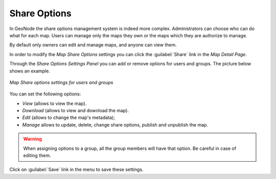 .. _map-permissions:

Share Options
=============

In GeoNode the share options management system is indeed more complex.
Administrators can choose who can do what for each map.
Users can manage only the maps they own or the maps which they are authorize to manage.

By default only owners can edit and manage maps, and anyone can view them.

In order to modify the *Map Share Options* settings you can click the :guilabel:`Share` link in the *Map Detail Page*.

Through the *Share Options Settings Panel* you can add or remove options for users and groups. The picture below shows an example.

.. figure:: img/map_permissions_settings.png
    :align: center

    *Map Share options settings for users and groups*

You can set the following options:

* *View* (allows to view the map).
* *Download* (allows to view and download the map).
* *Edit* (allows to change the map's metadata);
* *Manage* allows to update, delete, change share options, publish and unpublish the map.

.. warning:: When assigning options to a group, all the group members will have that option. Be careful in case of editing them.

Click on :guilabel:`Save` link in the menu to save these settings.
